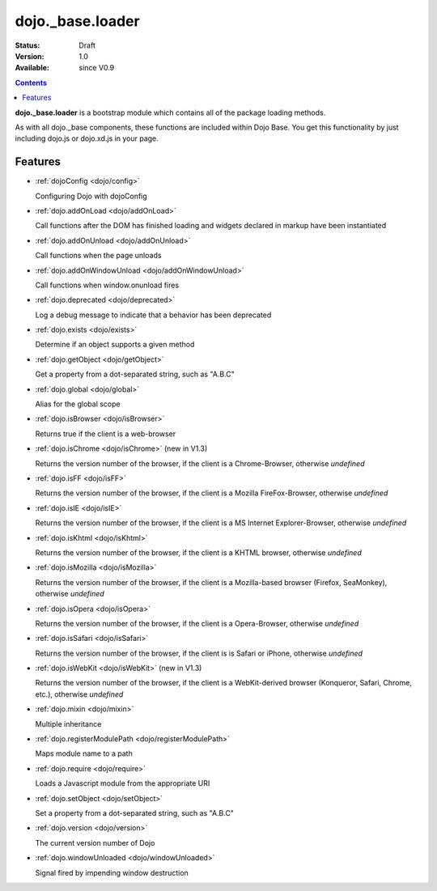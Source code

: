 .. _dojo/base/loader:

dojo._base.loader
=================

:Status: Draft
:Version: 1.0
:Available: since V0.9

.. contents::
    :depth: 2

**dojo._base.loader** is a bootstrap module which contains all of the package loading methods.

As with all dojo._base components, these functions are included within Dojo Base. You get this functionality by just including dojo.js or dojo.xd.js in your page.


========
Features
========

* :ref:`dojoConfig <dojo/config>`

  Configuring Dojo with dojoConfig

* :ref:`dojo.addOnLoad <dojo/addOnLoad>`

  Call functions after the DOM has finished loading and widgets declared in markup have been instantiated

* :ref:`dojo.addOnUnload <dojo/addOnUnload>`

  Call functions when the page unloads

* :ref:`dojo.addOnWindowUnload <dojo/addOnWindowUnload>`

  Call functions when window.onunload fires

* :ref:`dojo.deprecated <dojo/deprecated>`

  Log a debug message to indicate that a behavior has been deprecated

* :ref:`dojo.exists <dojo/exists>`

  Determine if an object supports a given method

* :ref:`dojo.getObject <dojo/getObject>`

  Get a property from a dot-separated string, such as "A.B.C"

* :ref:`dojo.global <dojo/global>`

  Alias for the global scope

* :ref:`dojo.isBrowser <dojo/isBrowser>`

  Returns true if the client is a web-browser

* :ref:`dojo.isChrome <dojo/isChrome>` (new in V1.3)

  Returns the version number of the browser, if the client is a Chrome-Browser, otherwise *undefined*

* :ref:`dojo.isFF <dojo/isFF>`

  Returns the version number of the browser, if the client is a Mozilla FireFox-Browser, otherwise *undefined*

* :ref:`dojo.isIE <dojo/isIE>`

  Returns the version number of the browser, if the client is a MS Internet Explorer-Browser, otherwise *undefined*

* :ref:`dojo.isKhtml <dojo/isKhtml>`

  Returns the version number of the browser, if the client is a KHTML browser, otherwise *undefined*

* :ref:`dojo.isMozilla <dojo/isMozilla>`

  Returns the version number of the browser, if the client is a Mozilla-based browser (Firefox, SeaMonkey), otherwise *undefined*

* :ref:`dojo.isOpera <dojo/isOpera>`

  Returns the version number of the browser, if the client is a Opera-Browser, otherwise *undefined*

* :ref:`dojo.isSafari <dojo/isSafari>`

  Returns the version number of the browser, if the client is is Safari or iPhone, otherwise *undefined*

* :ref:`dojo.isWebKit <dojo/isWebKit>` (new in V1.3)

  Returns the version number of the browser, if the client is a WebKit-derived browser (Konqueror, Safari, Chrome, etc.), otherwise *undefined*


* :ref:`dojo.mixin <dojo/mixin>`

  Multiple inheritance

* :ref:`dojo.registerModulePath <dojo/registerModulePath>`

  Maps module name to a path

* :ref:`dojo.require <dojo/require>`

  Loads a Javascript module from the appropriate URI

* :ref:`dojo.setObject <dojo/setObject>`

  Set a property from a dot-separated string, such as "A.B.C"

* :ref:`dojo.version <dojo/version>`

  The current version number of Dojo

* :ref:`dojo.windowUnloaded <dojo/windowUnloaded>`

  Signal fired by impending window destruction
